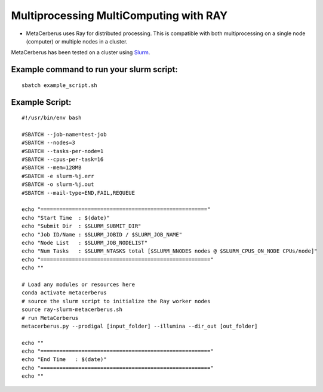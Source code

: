 Multiprocessing MultiComputing with RAY
===========================================

- MetaCerberus uses Ray for distributed processing. This is compatible with both multiprocessing on a single node (computer) or multiple nodes in a cluster.  
MetaCerberus has been tested on a cluster using `Slurm`_.  

.. _Slurm: https://github.com/SchedMD/slurm

.. :important::
   A script has been included to facilitate running MetaCerberus on Slurm. To use MetaCerberus on a Slurm cluster, setup your slurm script and run it using ``sbatch``.  

Example command to run your slurm script:
-----------------------------------------
::

   sbatch example_script.sh


Example Script:  
-------------------
::

   #!/usr/bin/env bash

   #SBATCH --job-name=test-job
   #SBATCH --nodes=3
   #SBATCH --tasks-per-node=1
   #SBATCH --cpus-per-task=16
   #SBATCH --mem=128MB
   #SBATCH -e slurm-%j.err
   #SBATCH -o slurm-%j.out
   #SBATCH --mail-type=END,FAIL,REQUEUE

   echo "====================================================="
   echo "Start Time  : $(date)"
   echo "Submit Dir  : $SLURM_SUBMIT_DIR"
   echo "Job ID/Name : $SLURM_JOBID / $SLURM_JOB_NAME"
   echo "Node List   : $SLURM_JOB_NODELIST"
   echo "Num Tasks   : $SLURM_NTASKS total [$SLURM_NNODES nodes @ $SLURM_CPUS_ON_NODE CPUs/node]"
   echo "======================================================"
   echo ""

   # Load any modules or resources here
   conda activate metacerberus
   # source the slurm script to initialize the Ray worker nodes
   source ray-slurm-metacerberus.sh
   # run MetaCerberus
   metacerberus.py --prodigal [input_folder] --illumina --dir_out [out_folder]

   echo ""
   echo "======================================================"
   echo "End Time   : $(date)"
   echo "======================================================"
   echo ""
